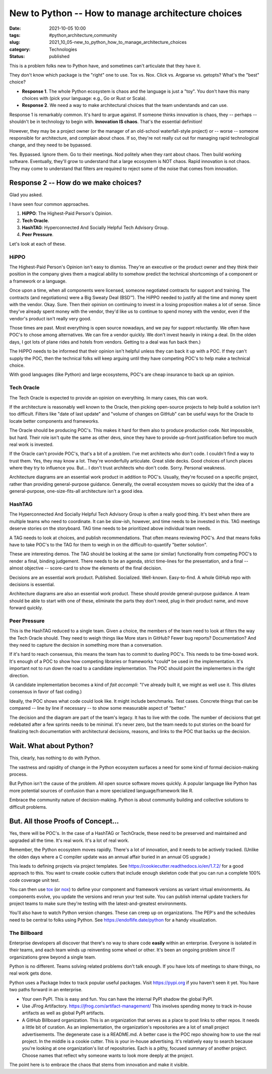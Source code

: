 New to Python -- How to manage architecture choices
###################################################

:date: 2021-10-05 10:00
:tags: #python,architecture,community
:slug: 2021_10_05-new_to_python_how_to_manage_architecture_choices
:category: Technologies
:status: published

This is a problem folks new to Python have, and sometimes can't
articulate that they have it.

They don't know which package is the "right" one to use. Tox vs. Nox.
Click vs. Argparse vs. getopts? What's the "best" choice?

-  **Response 1**. The whole Python ecosystem is chaos and the language
   is just a "toy". You don't have this many choices with (pick your
   language: e.g., Go or Rust or Scala).

-  **Response 2**. We need a way to make architectural choices that the
   team understands and can use.

Response 1 is remarkably common. It's hard to argue against. If someone
thinks innovation is chaos, they -- perhaps -- shouldn't be in
technology to begin with. **Innovation IS chaos**. That's the essential
definition!

However, they may be a project owner (or the manager of an old-school
waterfall-style project) or -- worse -- someone responsible for
architecture, and complain about chaos. If so, they're not really cut
out for managing rapid technological change, and they need to be
bypassed.

Yes. Bypassed. Ignore them. Go to their meetings. Nod politely when they
rant about chaos. Then build working software. Eventually, they'll grow
to understand that a large ecosystem is NOT chaos. Rapid innovation is
not chaos. They may come to understand that filters are required to
reject some of the noise that comes from innovation.

Response 2 -- How do we make choices?
=====================================

Glad you asked.

I have seen four common approaches.

#. **HiPPO**: The Highest-Paid Person's Opinion.
#. **Tech Oracle**.
#. **HashTAG**: Hyperconnected And Socially Helpful Tech Advisory Group.
#. **Peer Pressure**.

Let's look at each of these.

HiPPO
-----

The Highest-Paid Person's Opinion isn't easy to dismiss. They're an
executive or the product owner and they think their position in the
company gives them a magical ability to somehow predict the technical
shortcomings of a component or a framework or a language.

Once upon a time, when all components were licensed, someone negotiated
contracts for support and training. The contracts (and negotiations)
were a Big Sweaty Deal (BSD™). The HiPPO needed to justify all the time
and money spent with the vendor. Okay. Sure. Then their opinion on
continuing to invest in a losing proposition makes a lot of sense. Since
they've already spent money with the vendor, they'd like us to continue
to spend money with the vendor, even if the vendor's product isn't
really very good.

Those times are past. Most everything is open source nowadays, and we
pay for support reluctantly. We often have POC's to chose among
alternatives. We can fire a vendor quickly. We don't invest heavily in
inking a deal. (In the olden days, I got lots of plane rides and hotels
from vendors. Getting to a deal was fun back then.)

The HiPPO needs to be informed that their opinion isn't helpful unless
they can back it up with a POC. If they can't supply the POC, then the
technical folks will keep arguing until they have competing POC's to
help make a technical choice.

With good languages (like Python) and large ecosystems, POC's are cheap
insurance to back up an opinion.

Tech Oracle
-----------

The Tech Oracle is expected to provide an opinion on everything. In many
cases, this can work.

If the architecture is reasonably well known to the Oracle, then picking
open-source projects to help build a solution isn't too difficult.
Filters like "date of last update" and "volume of changes on GitHub" can
be useful ways for the Oracle to locate better components and
frameworks.

The Oracle should be producing POC's. This makes it hard for them also
to produce production code. Not impossible, but hard. Their role isn't
quite the same as other devs, since they have to provide up-front
justification before too much real work is invested.

If the Oracle can't provide POC's, that's a bit of a problem. I've met
architects who don't code. I couldn't find a way to trust them. Yes,
they may know a lot. They're wonderfully articulate. Great slide decks.
Good choices of lunch places where they try to influence you. But... I
don't trust architects who don't code. Sorry. Personal weakness.

Architecture diagrams are an essential work product in addition to
POC's. Usually, they're focused on a specific project, rather than
providing general-purpose guidance. Generally, the overall ecosystem
moves so quickly that the idea of a general-purpose, one-size-fits-all
architecture isn't a good idea.

HashTAG
-------

The Hyperconnected And Socially Helpful Tech Advisory Group is often a
really good thing. It's best when there are multiple teams who need to
coordinate. It can be slow-ish, however, and time needs to be invested
in this. TAG meetings deserve stories on the storyboard. TAG time needs
to be prioritized above individual team needs.

A TAG needs to look at choices, and publish recommendations. That often
means reviewing POC's. And that means folks have to take POC's to the
TAG for them to weigh in on the difficult-to-quantify "better solution".

These are interesting demos. The TAG should be looking at the same (or
similar) functionality from competing POC's to render a final, binding
judgement. There needs to be an agenda, strict time-lines for the
presentation, and a final -- almost objective -- score-card to show the
elements of the final decision.

Decisions are an essential work product. Published. Socialized.
Well-known. Easy-to-find. A whole GitHub repo with decisions is
essential.

Architecture diagrams are also an essential work product. These should
provide general-purpose guidance. A team should be able to start with
one of these, eliminate the parts they don't need, plug in their product
name, and move forward quickly.

Peer Pressure
-------------

This is the HashTAG reduced to a single team. Given a choice, the
members of the team need to look at filters the way the Tech Oracle
should. They need to weigh things like More stars in GitHub? Fewer bug
reports? Documentation? And they need to capture the decision in
something more than a conversation.

If it's hard to reach consensus, this means the team has to commit to
dueling POC's. This needs to be time-boxed work. It's enough of a POC to
show how competing libraries or frameworks \*could\* be used in the
implementation. It's important not to run down the road to a candidate
implementation. The POC should point the implementers in the right
direction.

(A candidate implementation becomes a kind of *fait accompli*: "I've
already built it, we might as well use it. This dilutes consensus in
favor of fast coding.)

Ideally, the POC shows what code could look like. It might include
benchmarks. Test cases. Concrete things that can be compared -- line by
line if necessary -- to show some measurable aspect of "better."

The decision and the diagram are part of the team's legacy. It has to
live with the code. The number of decisions that get redebated after a
few sprints needs to be minimal. It's never zero, but the team needs to
put stories on the board for finalizing tech documentation with
architectural decisions, reasons, and links to the POC that backs up the
decision.

Wait. What about Python?
========================

This, clearly, has nothing to do with Python.

The vastness and rapidity of change in the Python ecosystem surfaces a
need for some kind of formal decision-making process.

But Python isn't the cause of the problem. All open source software
moves quickly. A popular language like Python has more potential sources
of confusion than a more specialized language/framework like R.

Embrace the community nature of decision-making. Python is about
community building and collective solutions to difficult problems.

But. All those Proofs of Concept...
===================================

Yes, there will be POC's. In the case of a HashTAG or TechOracle, these
need to be preserved and maintained and upgraded all the time. It's real
work. It's a lot of real work.

Remember, the Python ecosystem moves rapidly. There's a lot of
innovation, and it needs to be actively tracked. (Unlike the olden days
where a C compiler update was an annual affair buried in an annual OS
upgrade.)

This leads to defining projects via project templates.
See https://cookiecutter.readthedocs.io/en/1.7.2/ for a good approach to
this. You want to create cookie cutters that include enough skeleton
code that you can run a complete 100% code coverage unit test.

You can then use `tox <https://tox.readthedocs.io/en/latest/>`__ (or
`nox <https://nox.thea.codes/en/stable/>`__) to define your component
and framework versions as variant virtual environments. As components
evolve, you update the versions and rerun your test suite. You can
publish internal update trackers for project teams to make sure they're
testing with the latest-and-greatest environments.

You'll also have to watch Python version changes. These can creep up on
organizations. The PEP's and the schedules need to be central to folks
using Python. See https://endoflife.date/python for a handy
visualization.

The Billboard
-------------

Enterprise developers all discover that there's no way to share code
**easily** within an enterprise. Everyone is isolated in their teams,
and each team winds up reinventing some wheel or other. It's been an
ongoing problem since IT organizations grew beyond a single team.

Python is no different. Teams solving related problems don't talk
enough. If you have lots of meetings to share things, no real work gets
done.

Python uses a Package Index to track popular useful packages. Visit
https://pypi.org if you haven't seen it yet. You have two paths forward
in an enterprise.

-   Your own PyPI. This is easy and fun. You can have the internal PyPI
    shadow the global PyPI.

-   Use JFrog Artifactory. https://jfrog.com/artifact-management/ This
    involves spending money to track in-house artifacts as well as global
    PyPI artifacts.

-   A GitHub Billboard organization. This is an organization that serves
    as a place to post links to other repos. It needs a little bit of
    curation. As an implementation, the organization's repositories are a
    lot of small project advertisements. The degenerate case is a README.md.
    A better case is the POC repo showing how to use the real project. In
    the middle is a cookie cutter. This is your in-house advertising. It's
    relatively easy to search because you're looking at one organization's
    list of repositories. Each is a pithy, focused summary of another
    project. Choose names that reflect why someone wants to look more deeply
    at the project.

The point here is to embrace the chaos that stems from innovation and
make it visible.





